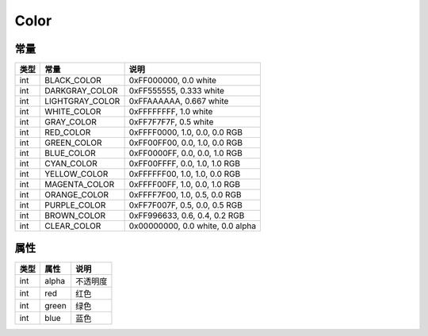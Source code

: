 *****
Color
*****

.. _constants:

常量
----

+------+-----------------+----------------------------------+
| 类型 | 常量            | 说明                             |
+======+=================+==================================+
| int  | BLACK_COLOR     | 0xFF000000, 0.0 white            |
+------+-----------------+----------------------------------+
| int  | DARKGRAY_COLOR  | 0xFF555555, 0.333 white          |
+------+-----------------+----------------------------------+
| int  | LIGHTGRAY_COLOR | 0xFFAAAAAA, 0.667 white          |
+------+-----------------+----------------------------------+
| int  | WHITE_COLOR     | 0xFFFFFFFF, 1.0 white            |
+------+-----------------+----------------------------------+
| int  | GRAY_COLOR      | 0xFF7F7F7F, 0.5 white            |
+------+-----------------+----------------------------------+
| int  | RED_COLOR       | 0xFFFF0000, 1.0, 0.0, 0.0 RGB    |
+------+-----------------+----------------------------------+
| int  | GREEN_COLOR     | 0xFF00FF00, 0.0, 1.0, 0.0 RGB    |
+------+-----------------+----------------------------------+
| int  | BLUE_COLOR      | 0xFF0000FF, 0.0, 0.0, 1.0 RGB    |
+------+-----------------+----------------------------------+
| int  | CYAN_COLOR      | 0xFF00FFFF, 0.0, 1.0, 1.0 RGB    |
+------+-----------------+----------------------------------+
| int  | YELLOW_COLOR    | 0xFFFFFF00, 1.0, 1.0, 0.0 RGB    |
+------+-----------------+----------------------------------+
| int  | MAGENTA_COLOR   | 0xFFFF00FF, 1.0, 0.0, 1.0 RGB    |
+------+-----------------+----------------------------------+
| int  | ORANGE_COLOR    | 0xFFFF7F00, 1.0, 0.5, 0.0 RGB    |
+------+-----------------+----------------------------------+
| int  | PURPLE_COLOR    | 0xFF7F007F, 0.5, 0.0, 0.5 RGB    |
+------+-----------------+----------------------------------+
| int  | BROWN_COLOR     | 0xFF996633, 0.6, 0.4, 0.2 RGB    |
+------+-----------------+----------------------------------+
| int  | CLEAR_COLOR     | 0x00000000, 0.0 white, 0.0 alpha |
+------+-----------------+----------------------------------+

.. _properties:

属性
----

+------+-------+----------+
| 类型 | 属性  | 说明     |
+======+=======+==========+
| int  | alpha | 不透明度 |
+------+-------+----------+
| int  | red   | 红色     |
+------+-------+----------+
| int  | green | 绿色     |
+------+-------+----------+
| int  | blue  | 蓝色     |
+------+-------+----------+
